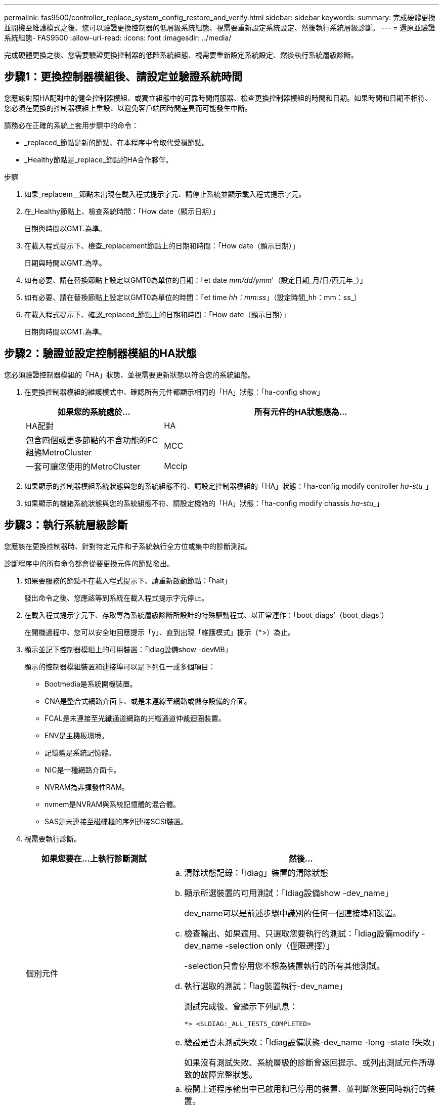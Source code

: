 ---
permalink: fas9500/controller_replace_system_config_restore_and_verify.html 
sidebar: sidebar 
keywords:  
summary: 完成硬體更換並開機至維護模式之後、您可以驗證更換控制器的低層級系統組態、視需要重新設定系統設定、然後執行系統層級診斷。 
---
= 還原並驗證系統組態- FAS9500
:allow-uri-read: 
:icons: font
:imagesdir: ../media/


[role="lead"]
完成硬體更換之後、您需要驗證更換控制器的低階系統組態、視需要重新設定系統設定、然後執行系統層級診斷。



== 步驟1：更換控制器模組後、請設定並驗證系統時間

您應該對照HA配對中的健全控制器模組、或獨立組態中的可靠時間伺服器、檢查更換控制器模組的時間和日期。如果時間和日期不相符、您必須在更換的控制器模組上重設、以避免客戶端因時間差異而可能發生中斷。

請務必在正確的系統上套用步驟中的命令：

* _replaced_節點是新的節點、在本程序中會取代受損節點。
* _Healthy節點是_replace_節點的HA合作夥伴。


.步驟
. 如果_replacem__節點未出現在載入程式提示字元、請停止系統並顯示載入程式提示字元。
. 在_Healthy節點上、檢查系統時間：「How date（顯示日期）」
+
日期與時間以GMT.為準。

. 在載入程式提示下、檢查_replacement節點上的日期和時間：「How date（顯示日期）」
+
日期與時間以GMT.為準。

. 如有必要、請在替換節點上設定以GMT0為單位的日期：「et date _mm/dd/ymm_'（設定日期_月/日/西元年_）」
. 如有必要、請在替換節點上設定以GMT0為單位的時間：「et time _hh：mm:ss_」（設定時間_hh：mm：ss_）
. 在載入程式提示下、確認_replaced_節點上的日期和時間：「How date（顯示日期）」
+
日期與時間以GMT.為準。





== 步驟2：驗證並設定控制器模組的HA狀態

您必須驗證控制器模組的「HA」狀態、並視需要更新狀態以符合您的系統組態。

. 在更換控制器模組的維護模式中、確認所有元件都顯示相同的「HA」狀態：「ha-config show」
+
[cols="1,2"]
|===
| 如果您的系統處於... | 所有元件的HA狀態應為... 


 a| 
HA配對
 a| 
HA



 a| 
包含四個或更多節點的不含功能的FC組態MetroCluster
 a| 
MCC



 a| 
一套可讓您使用的MetroCluster
 a| 
Mccip

|===
. 如果顯示的控制器模組系統狀態與您的系統組態不符、請設定控制器模組的「HA」狀態：「ha-config modify controller _ha-stu__」
. 如果顯示的機箱系統狀態與您的系統組態不符、請設定機箱的「HA」狀態：「ha-config modify chassis _ha-stu__」




== 步驟3：執行系統層級診斷

您應該在更換控制器時、針對特定元件和子系統執行全方位或集中的診斷測試。

診斷程序中的所有命令都會從要更換元件的節點發出。

. 如果要服務的節點不在載入程式提示下、請重新啟動節點：「halt」
+
發出命令之後、您應該等到系統在載入程式提示字元停止。

. 在載入程式提示字元下、存取專為系統層級診斷所設計的特殊驅動程式、以正常運作：「boot_diags'（boot_diags'）
+
在開機過程中、您可以安全地回應提示「y」、直到出現「維護模式」提示（*>）為止。

. 顯示並記下控制器模組上的可用裝置：「ldiag設備show -devMB」
+
顯示的控制器模組裝置和連接埠可以是下列任一或多個項目：

+
** Bootmedia是系統開機裝置。
** CNA是整合式網路介面卡、或是未連線至網路或儲存設備的介面。
** FCAL是未連接至光纖通道網路的光纖通道仲裁迴圈裝置。
** ENV是主機板環境。
** 記憶體是系統記憶體。
** NIC是一種網路介面卡。
** NVRAM為非揮發性RAM。
** nvmem是NVRAM與系統記憶體的混合體。
** SAS是未連接至磁碟櫃的序列連接SCSI裝置。


. 視需要執行診斷。
+
[cols="1,2"]
|===
| 如果您要在...上執行診斷測試 | 然後... 


 a| 
個別元件
 a| 
.. 清除狀態記錄：「ldiag」裝置的清除狀態
.. 顯示所選裝置的可用測試：「ldiag設備show -dev_name」
+
dev_name可以是前述步驟中識別的任何一個連接埠和裝置。

.. 檢查輸出、如果適用、只選取您要執行的測試：「ldiag設備modify -dev_name -selection only（僅限選擇）」
+
-selection只會停用您不想為裝置執行的所有其他測試。

.. 執行選取的測試：「lag裝置執行-dev_name」
+
測試完成後、會顯示下列訊息：

+
[listing]
----
*> <SLDIAG:_ALL_TESTS_COMPLETED>
----
.. 驗證是否未測試失敗：「ldiag設備狀態-dev_name -long -state f失敗」
+
如果沒有測試失敗、系統層級的診斷會返回提示、或列出測試元件所導致的故障完整狀態。





 a| 
同時提供多個元件
 a| 
.. 檢閱上述程序輸出中已啟用和已停用的裝置、並判斷您要同時執行的裝置。
.. 列出裝置的個別測試：「ldiag設備show -dev_name」
.. 檢查輸出、如果適用、只選取您要執行的測試：「ldiag設備modify -dev_name -selection only（僅限選擇）」
+
-selection只會停用您不想為裝置執行的所有其他測試。

.. 驗證測試是否已修改：「ldiag device show」
.. 針對您要同時執行的每個裝置重複這些子步驟。
.. 在所有裝置上執行診斷：「ldiag device run」（執行ldiag裝置）
+

IMPORTANT: 開始執行診斷後、請勿新增或修改您的項目。

+
測試完成後、會顯示下列訊息：

+
[listing]
----
*> <SLDIAG:_ALL_TESTS_COMPLETED>
----
.. 驗證節點上是否存在硬體問題：「ldiag設備狀態-long -state f失敗」
+
如果沒有測試失敗、系統層級的診斷會返回提示、或列出測試元件所導致的故障完整狀態。



|===
. 根據上述步驟的結果繼續進行：
+
[cols="1,2"]
|===
| 如果系統層級的診斷測試... | 然後... 


 a| 
已完成、沒有任何故障
 a| 
.. 清除狀態記錄：「ldiag」裝置的清除狀態
.. 確認記錄已清除：「ldiag設備狀態」
+
畫面會顯示下列預設回應：

+
SLDIAG：沒有記錄訊息。

.. 退出維護模式：「halt」
+
節點會顯示載入程式提示。

.. 從載入程式提示字元「bye」開機節點
.. 使節點恢復正常運作：


|===


[cols="1,2"]
|===
| 如果您的節點位於... | 然後... 


 a| 
HA配對
 a| 
執行「回饋」：「儲存容錯移轉回傳-ofnode替 用節點名稱」


NOTE: 如果停用自動還原、請使用儲存容錯移轉修改命令重新啟用。



 a| 
導致某些測試失敗
 a| 
判斷問題的原因：

. 退出維護模式：「halt」
+
發出命令後、請等待系統在載入程式提示字元停止。

. 根據機箱中的控制器模組數量、關閉或離開電源供應器。+保持電源供應器開啟、以便為其他控制器模組提供電力。
. 確認您已注意到執行系統層級診斷所需的所有考量事項、纜線是否穩固連接、以及硬體元件是否已正確安裝在儲存系統中。
. 引導您正在維修的控制器模組、當系統提示您進入「Boot（開機）」功能表時、按下「Ctrl-C」來中斷開機。+控制器模組完全就位時會開機。
. 從功能表中選取開機至維護模式。
. 輸入以下命令退出維護模式：「halt（停止）」
+
發出命令後、請等待系統在載入程式提示字元停止。

. 重新執行系統層級的診斷測試。


|===